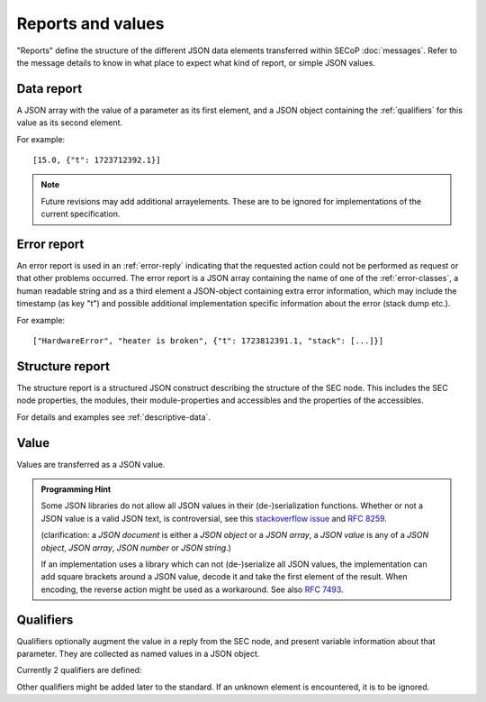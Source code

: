 Reports and values
==================

"Reports" define the structure of the different JSON data elements transferred
within SECoP :doc:`messages`.  Refer to the message details to know in what
place to expect what kind of report, or simple JSON values.

.. _data-report:

Data report
-----------

A JSON array with the value of a parameter as its first element, and a JSON
object containing the :ref:`qualifiers` for this value as its second element.

For example::

    [15.0, {"t": 1723712392.1}]

.. note:: Future revisions may add additional arrayelements.  These are to be
          ignored for implementations of the current specification.


.. _error-report:

Error report
------------

An error report is used in an :ref:`error-reply` indicating that the requested
action could not be performed as request or that other problems occurred.  The
error report is a JSON array containing the name of one of the
:ref:`error-classes`, a human readable string and as a third element a
JSON-object containing extra error information, which may include the timestamp
(as key "t") and possible additional implementation specific information about
the error (stack dump etc.).

For example::

    ["HardwareError", "heater is broken", {"t": 1723812391.1, "stack": [...]}]


Structure report
----------------

The structure report is a structured JSON construct describing the structure of
the SEC node.  This includes the SEC node properties, the modules, their
module-properties and accessibles and the properties of the accessibles.

For details and examples see :ref:`descriptive-data`.


.. _value:

Value
-----

Values are transferred as a JSON value.

.. admonition:: Programming Hint

    Some JSON libraries do not allow all JSON values in their (de-)serialization
    functions.  Whether or not a JSON value is a valid JSON text, is
    controversial, see this `stackoverflow issue
    <https://stackoverflow.com/questions/19569221>`_ and :rfc:`8259`.

    (clarification: a *JSON document* is either a *JSON object* or a *JSON
    array*, a *JSON value* is any of a *JSON object*, *JSON array*, *JSON
    number* or *JSON string*.)

    If an implementation uses a library which can not (de-)serialize all JSON
    values, the implementation can add square brackets around a JSON value,
    decode it and take the first element of the result.  When encoding, the
    reverse action might be used as a workaround.  See also :rfc:`7493`.


.. _qualifiers:

Qualifiers
----------

Qualifiers optionally augment the value in a reply from the SEC node, and
present variable information about that parameter.  They are collected as named
values in a JSON object.

Currently 2 qualifiers are defined:

.. describe:: "t"

    The timestamp when the parameter has changed or was verified/measured (when
    no timestamp is given, the ECS may use the arrival time of the update
    message as the timestamp).  It SHOULD be given, if the SEC node has a
    synchronized time.  The format is that of a UNIX time stamp, i.e. seconds
    since 1970-01-01T00:00:00+00:00Z, represented as a number, in general a
    floating point when the resolution is better than 1 second.

    .. note:: To check if a SEC node supports time stamping, a `ping` request
              can be sent.

.. describe:: "e"

    The uncertainty of the quantity.  MUST be in the same units as the value.
    So far the interpretation of "e" is not fixed (sigma vs. RMS difference
    vs. other possibilities).

Other qualifiers might be added later to the standard.  If an unknown element is
encountered, it is to be ignored.

